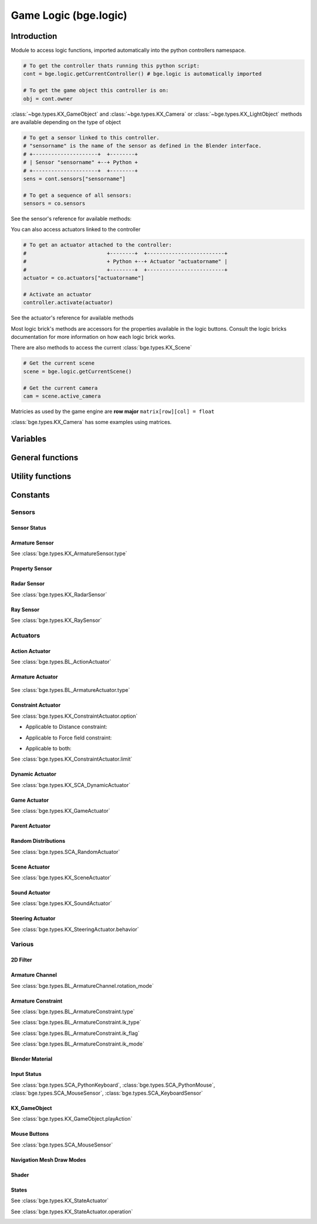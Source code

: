 
Game Logic (bge.logic)
======================

************
Introduction
************

Module to access logic functions, imported automatically into the python controllers namespace.

.. module:: bge.logic

.. code-block:: python

   # To get the controller thats running this python script:
   cont = bge.logic.getCurrentController() # bge.logic is automatically imported
   
   # To get the game object this controller is on:
   obj = cont.owner

:class:`~bge.types.KX_GameObject` and :class:`~bge.types.KX_Camera` or :class:`~bge.types.KX_LightObject` methods are available depending on the type of object

.. code-block:: python

   # To get a sensor linked to this controller.
   # "sensorname" is the name of the sensor as defined in the Blender interface.
   # +---------------------+  +--------+
   # | Sensor "sensorname" +--+ Python +
   # +---------------------+  +--------+
   sens = cont.sensors["sensorname"]

   # To get a sequence of all sensors:
   sensors = co.sensors

See the sensor's reference for available methods:

.. hlist::
   :columns: 3

   * :class:`~bge.types.KX_MouseFocusSensor`
   * :class:`~bge.types.KX_NearSensor`
   * :class:`~bge.types.KX_NetworkMessageSensor`
   * :class:`~bge.types.KX_RadarSensor`
   * :class:`~bge.types.KX_RaySensor`
   * :class:`~bge.types.KX_TouchSensor`
   * :class:`~bge.types.SCA_DelaySensor`
   * :class:`~bge.types.SCA_JoystickSensor`
   * :class:`~bge.types.SCA_KeyboardSensor`
   * :class:`~bge.types.SCA_MouseSensor`
   * :class:`~bge.types.SCA_PropertySensor`
   * :class:`~bge.types.SCA_RandomSensor`

You can also access actuators linked to the controller

.. code-block:: python

   # To get an actuator attached to the controller:
   #                          +--------+  +-------------------------+
   #                          + Python +--+ Actuator "actuatorname" |
   #                          +--------+  +-------------------------+
   actuator = co.actuators["actuatorname"]
   
   # Activate an actuator
   controller.activate(actuator)

See the actuator's reference for available methods

.. hlist::
   :columns: 3
   
   * :class:`~bge.types.BL_ActionActuator`
   * :class:`~bge.types.KX_CameraActuator`
   * :class:`~bge.types.KX_ConstraintActuator`
   * :class:`~bge.types.KX_GameActuator`
   * :class:`~bge.types.KX_NetworkMessageActuator`
   * :class:`~bge.types.KX_ObjectActuator`
   * :class:`~bge.types.KX_ParentActuator`
   * :class:`~bge.types.KX_SCA_AddObjectActuator`
   * :class:`~bge.types.KX_SCA_DynamicActuator`
   * :class:`~bge.types.KX_SCA_EndObjectActuator`
   * :class:`~bge.types.KX_SCA_ReplaceMeshActuator`
   * :class:`~bge.types.KX_SceneActuator`
   * :class:`~bge.types.KX_SoundActuator`
   * :class:`~bge.types.KX_StateActuator`
   * :class:`~bge.types.KX_TrackToActuator`
   * :class:`~bge.types.KX_VisibilityActuator`
   * :class:`~bge.types.SCA_2DFilterActuator`
   * :class:`~bge.types.SCA_PropertyActuator`
   * :class:`~bge.types.SCA_RandomActuator`

Most logic brick's methods are accessors for the properties available in the logic buttons.
Consult the logic bricks documentation for more information on how each logic brick works.

There are also methods to access the current :class:`bge.types.KX_Scene`

.. code-block:: python

   # Get the current scene
   scene = bge.logic.getCurrentScene()

   # Get the current camera
   cam = scene.active_camera

Matricies as used by the game engine are **row major**
``matrix[row][col] = float``

:class:`bge.types.KX_Camera` has some examples using matrices.

*********
Variables
*********

.. data:: globalDict

   A dictionary that is saved between loading blend files so you can use it to store inventory and other variables you want to store between scenes and blend files.
   It can also be written to a file and loaded later on with the game load/save actuators.

   .. note:: only python built in types such as int/string/bool/float/tuples/lists can be saved, GameObjects, Actuators etc will not work as expected.

.. data:: keyboard

   The current keyboard wrapped in an :class:`~bge.types.SCA_PythonKeyboard` object.

.. data:: mouse

   The current mouse wrapped in an :class:`~bge.types.SCA_PythonMouse` object.

.. data:: joysticks

   A list of attached :class:`~bge.types.SCA_PythonJoystick`s. The list size is the maximum number of supported joysticks. If no joystick is available for a given slot, the slot is set to None.

*****************
General functions
*****************

.. function:: getCurrentController()

   Gets the Python controller associated with this Python script.
   
   :rtype: :class:`bge.types.SCA_PythonController`

.. function:: getCurrentScene()

   Gets the current Scene.
   
   :rtype: :class:`bge.types.KX_Scene`

.. function:: getSceneList()

   Gets a list of the current scenes loaded in the game engine.
   
   :rtype: list of :class:`bge.types.KX_Scene`
   
   .. note:: Scenes in your blend file that have not been converted wont be in this list. This list will only contain scenes such as overlays scenes.

.. function:: loadGlobalDict()

   Loads bge.logic.globalDict from a file.

.. function:: saveGlobalDict()

   Saves bge.logic.globalDict to a file.

.. function:: startGame(blend)

   Loads the blend file.
   
   :arg blend: The name of the blend file
   :type blend: string

.. function:: endGame()

   Ends the current game.

.. function:: restartGame()

   Restarts the current game by reloading the .blend file (the last saved version, not what is currently running).
   
.. function:: LibLoad(blend, type, data, load_actions=False, verbose=False, load_scripts=True, async=False)
   
   Converts the all of the datablocks of the given type from the given blend.
   
   :arg blend: The path to the blend file (or the name to use for the library if data is supplied)
   :type blend: string
   :arg type: The datablock type (currently only "Action", "Mesh" and "Scene" are supported)
   :type type: string
   :arg data: Binary data from a blend file (optional)
   :type data: bytes
   :arg load_actions: Search for and load all actions in a given Scene and not just the "active" actions (Scene type only)
   :type load_actions: bool
   :arg verbose: Whether or not to print debugging information (e.g., "SceneName: Scene")
   :type verbose: bool
   :arg load_scripts: Whether or not to load text datablocks as well (can be disabled for some extra security)
   :type load_scripts: bool   
   :arg async: Whether or not to do the loading asynchronously (in another thread). Only the "Scene" type is currently supported for this feature.
   :type async: bool
   
   :rtype: :class:`bge.types.KX_LibLoadStatus`

   .. note:: Asynchronously loaded libraries will not be available immediately after LibLoad() returns. Use the returned KX_LibLoadStatus to figure out when the libraries are ready.
   
.. function:: LibNew(name, type, data)

   Uses existing datablock data and loads in as a new library.
   
   :arg name: A unique library name used for removal later
   :type name: string
   :arg type: The datablock type (currently only "Mesh" is supported)
   :type type: string
   :arg data: A list of names of the datablocks to load
   :type data: list of strings
   
.. function:: LibFree(name)

   Frees a library, removing all objects and meshes from the currently active scenes.

   :arg name: The name of the library to free (the name used in LibNew)
   :type name: string
   
.. function:: LibList()

   Returns a list of currently loaded libraries.
   
   :rtype: list [str]

.. function:: addScene(name, overlay=1)

   Loads a scene into the game engine.

   .. note::

      This function is not effective immediately, the scene is queued
      and added on the next logic cycle where it will be available
      from `getSceneList`

   :arg name: The name of the scene
   :type name: string
   :arg overlay: Overlay or underlay (optional)
   :type overlay: integer

.. function:: sendMessage(subject, body="", to="", message_from="")

   Sends a message to sensors in any active scene.
   
   :arg subject: The subject of the message
   :type subject: string
   :arg body: The body of the message (optional)
   :type body: string
   :arg to: The name of the object to send the message to (optional)
   :type to: string
   :arg message_from: The name of the object that the message is coming from (optional)
   :type message_from: string

.. function:: setGravity(gravity)

   Sets the world gravity.
   
   :type gravity: list [fx, fy, fz]

.. function:: getSpectrum()

   Returns a 512 point list from the sound card.
   This only works if the fmod sound driver is being used.
   
   :rtype: list [float], len(getSpectrum()) == 512

.. function:: getMaxLogicFrame()

   Gets the maximum number of logic frames per render frame.
   
   :return: The maximum number of logic frames per render frame
   :rtype: integer

.. function:: setMaxLogicFrame(maxlogic)

   Sets the maximum number of logic frames that are executed per render frame.
   This does not affect the physic system that still runs at full frame rate.   
    
   :arg maxlogic: The new maximum number of logic frames per render frame. Valid values: 1..5
   :type maxlogic: integer

.. function:: getMaxPhysicsFrame()

   Gets the maximum number of physics frames per render frame.
   
   :return: The maximum number of physics frames per render frame
   :rtype: integer

.. function:: setMaxPhysicsFrame(maxphysics)

   Sets the maximum number of physics timestep that are executed per render frame.
   Higher value allows physics to keep up with realtime even if graphics slows down the game.
   Physics timestep is fixed and equal to 1/tickrate (see setLogicTicRate)
   maxphysics/ticrate is the maximum delay of the renderer that physics can compensate.
    
   :arg maxphysics: The new maximum number of physics timestep per render frame. Valid values: 1..5.
   :type maxphysics: integer

.. function:: getLogicTicRate()

   Gets the logic update frequency.
   
   :return: The logic frequency in Hz
   :rtype: float

.. function:: setLogicTicRate(ticrate)

   Sets the logic update frequency.
   
   The logic update frequency is the number of times logic bricks are executed every second.
   The default is 60 Hz.
   
   :arg ticrate: The new logic update frequency (in Hz).
   :type ticrate: float

.. function:: getPhysicsTicRate()

   Gets the physics update frequency
   
   :return: The physics update frequency in Hz
   :rtype: float
   
   .. warning: Not implimented yet

.. function:: setPhysicsTicRate(ticrate)

   Sets the physics update frequency
   
   The physics update frequency is the number of times the physics system is executed every second.
   The default is 60 Hz.
   
   :arg ticrate: The new update frequency (in Hz).
   :type ticrate: float

   .. warning: Not implimented yet

.. function:: getExitKey()

   Gets the key used to exit the game engine

   :return: The key (defaults to :mod:`bge.events.ESCKEY`)
   :rtype: int

.. function:: setExitKey(key)

   Sets the key used to exit the game engine

   :arg key: A key constant from :mod:`bge.events`
   :type key: int

.. function:: NextFrame()

   Render next frame (if Python has control)

*****************
Utility functions
*****************

.. function:: expandPath(path)

   Converts a blender internal path into a proper file system path.

   Use / as directory separator in path
   You can use '//' at the start of the string to define a relative path;
   Blender replaces that string by the directory of the startup .blend or runtime file
   to make a full path name (doesn't change during the game, even if you load other .blend).
   The function also converts the directory separator to the local file system format.

   :arg path: The path string to be converted/expanded.
   :type path: string
   :return: The converted string
   :rtype: string

.. function:: getAverageFrameRate()

   Gets the estimated/average framerate for all the active scenes, not only the current scene.

   :return: The estimated average framerate in frames per second
   :rtype: float

.. function:: getBlendFileList(path = "//")

   Returns a list of blend files in the same directory as the open blend file, or from using the option argument.

   :arg path: Optional directory argument, will be expanded (like expandPath) into the full path.
   :type path: string
   :return: A list of filenames, with no directory prefix
   :rtype: list

.. function:: getRandomFloat()

   Returns a random floating point value in the range [0 - 1)

.. function:: PrintGLInfo()

   Prints GL Extension Info into the console

.. function:: PrintMemInfo()

   Prints engine statistics into the console

.. function:: getProfileInfo()

   Returns a Python dictionary that contains the same information as the on screen profiler. The keys are the profiler categories and the values are tuples with the first element being time taken (in ms) and the second element being the percentage of total time.
   
*********
Constants
*********

.. data:: KX_TRUE

   True value used by some modules.

.. data:: KX_FALSE

   False value used by some modules.

=======
Sensors
======= 

.. _sensor-status:

-------------
Sensor Status
-------------

.. data:: KX_SENSOR_INACTIVE
.. data:: KX_SENSOR_JUST_ACTIVATED
.. data:: KX_SENSOR_ACTIVE
.. data:: KX_SENSOR_JUST_DEACTIVATED

---------------
Armature Sensor
---------------

.. _armaturesensor-type:

See :class:`bge.types.KX_ArmatureSensor.type`

.. data:: KX_ARMSENSOR_STATE_CHANGED

  Detect that the constraint is changing state (active/inactive)

  :value: 0
  
.. data:: KX_ARMSENSOR_LIN_ERROR_BELOW

  Detect that the constraint linear error is above a threshold
  
  :value: 1
  
.. data:: KX_ARMSENSOR_LIN_ERROR_ABOVE

  Detect that the constraint linear error is below a threshold

  :value: 2
  
.. data:: KX_ARMSENSOR_ROT_ERROR_BELOW

  Detect that the constraint rotation error is above a threshold
  
  :value: 3
  
.. data:: KX_ARMSENSOR_ROT_ERROR_ABOVE

  Detect that the constraint rotation error is below a threshold
  
  :value: 4
  

.. _logic-property-sensor:

---------------
Property Sensor
---------------

.. data:: KX_PROPSENSOR_EQUAL

   Activate when the property is equal to the sensor value.

   :value: 1

.. data:: KX_PROPSENSOR_NOTEQUAL

   Activate when the property is not equal to the sensor value.
   
   :value: 2

.. data:: KX_PROPSENSOR_INTERVAL

   Activate when the property is between the specified limits.
   
   :value: 3
   
.. data:: KX_PROPSENSOR_CHANGED

   Activate when the property changes   

   :value: 4

.. data:: KX_PROPSENSOR_EXPRESSION

   Activate when the expression matches
   
   :value: 5

------------
Radar Sensor
------------

See :class:`bge.types.KX_RadarSensor`

.. data:: KX_RADAR_AXIS_POS_X
.. data:: KX_RADAR_AXIS_POS_Y
.. data:: KX_RADAR_AXIS_POS_Z
.. data:: KX_RADAR_AXIS_NEG_X
.. data:: KX_RADAR_AXIS_NEG_Y
.. data:: KX_RADAR_AXIS_NEG_Z

----------
Ray Sensor
----------

See :class:`bge.types.KX_RaySensor`

.. data:: KX_RAY_AXIS_POS_X
.. data:: KX_RAY_AXIS_POS_Y
.. data:: KX_RAY_AXIS_POS_Z
.. data:: KX_RAY_AXIS_NEG_X
.. data:: KX_RAY_AXIS_NEG_Y
.. data:: KX_RAY_AXIS_NEG_Z


=========
Actuators
=========

.. _action-actuator:

---------------
Action Actuator
---------------

See :class:`bge.types.BL_ActionActuator`

.. data:: KX_ACTIONACT_PLAY
.. data:: KX_ACTIONACT_PINGPONG
.. data:: KX_ACTIONACT_FLIPPER
.. data:: KX_ACTIONACT_LOOPSTOP
.. data:: KX_ACTIONACT_LOOPEND
.. data:: KX_ACTIONACT_PROPERTY

-----------------
Armature Actuator
-----------------

 .. _armatureactuator-constants-type:
   
See :class:`bge.types.BL_ArmatureActuator.type`

.. data:: KX_ACT_ARMATURE_RUN

  Just make sure the armature will be updated on the next graphic frame.
  This is the only persistent mode of the actuator:
  it executes automatically once per frame until stopped by a controller
  
  :value: 0

.. data:: KX_ACT_ARMATURE_ENABLE

  Enable the constraint.

  :value: 1

.. data:: KX_ACT_ARMATURE_DISABLE

  Disable the constraint (runtime constraint values are not updated).

  :value: 2

.. data:: KX_ACT_ARMATURE_SETTARGET

  Change target and subtarget of constraint.
  
  :value: 3

.. data:: KX_ACT_ARMATURE_SETWEIGHT

  Change weight of constraint (IK only).

  :value: 4

.. data:: KX_ACT_ARMATURE_SETINFLUENCE

  Change influence of constraint.

  :value: 5

-------------------
Constraint Actuator
-------------------

.. _constraint-actuator-option:

See :class:`bge.types.KX_ConstraintActuator.option`

* Applicable to Distance constraint:

.. data:: KX_CONSTRAINTACT_NORMAL

     Activate alignment to surface
   
.. data:: KX_CONSTRAINTACT_DISTANCE

     Activate distance control

.. data:: KX_CONSTRAINTACT_LOCAL

     Direction of the ray is along the local axis

* Applicable to Force field constraint:

.. data:: KX_CONSTRAINTACT_DOROTFH

     Force field act on rotation as well

* Applicable to both:

.. data:: KX_CONSTRAINTACT_MATERIAL

     Detect material rather than property
   
.. data:: KX_CONSTRAINTACT_PERMANENT

     No deactivation if ray does not hit target

.. _constraint-actuator-limit:

See :class:`bge.types.KX_ConstraintActuator.limit`

.. data:: KX_CONSTRAINTACT_LOCX

   Limit X coord.
   
.. data:: KX_CONSTRAINTACT_LOCY

   Limit Y coord

.. data:: KX_CONSTRAINTACT_LOCZ

   Limit Z coord
   
.. data:: KX_CONSTRAINTACT_ROTX

   Limit X rotation

.. data:: KX_CONSTRAINTACT_ROTY

   Limit Y rotation
   
.. data:: KX_CONSTRAINTACT_ROTZ

   Limit Z rotation
   
.. data:: KX_CONSTRAINTACT_DIRNX

   Set distance along negative X axis

.. data:: KX_CONSTRAINTACT_DIRNY

   Set distance along negative Y axis
   
.. data:: KX_CONSTRAINTACT_DIRNZ

   Set distance along negative Z axis
   
.. data:: KX_CONSTRAINTACT_DIRPX

   Set distance along positive X axis

.. data:: KX_CONSTRAINTACT_DIRPY

   Set distance along positive Y axis
   
.. data:: KX_CONSTRAINTACT_DIRPZ

   Set distance along positive Z axis
   
.. data:: KX_CONSTRAINTACT_ORIX

   Set orientation of X axis
   
.. data:: KX_CONSTRAINTACT_ORIY

   Set orientation of Y axis
   
.. data:: KX_CONSTRAINTACT_ORIZ

   Set orientation of Z axis
   
.. data:: KX_CONSTRAINTACT_FHNX

   Set force field along negative X axis
   
.. data:: KX_CONSTRAINTACT_FHNY

   Set force field along negative Y axis
   
.. data:: KX_CONSTRAINTACT_FHNZ

   Set force field along negative Z axis
   
.. data:: KX_CONSTRAINTACT_FHPX

   Set force field along positive X axis

.. data:: KX_CONSTRAINTACT_FHPY

   Set force field along positive Y axis
   
.. data:: KX_CONSTRAINTACT_FHPZ

   Set force field along positive Z axis

----------------
Dynamic Actuator
----------------

See :class:`bge.types.KX_SCA_DynamicActuator`

.. data:: KX_DYN_RESTORE_DYNAMICS
.. data:: KX_DYN_DISABLE_DYNAMICS
.. data:: KX_DYN_ENABLE_RIGID_BODY
.. data:: KX_DYN_DISABLE_RIGID_BODY
.. data:: KX_DYN_SET_MASS

.. _game-actuator:

-------------
Game Actuator
-------------

See :class:`bge.types.KX_GameActuator`

.. data:: KX_GAME_LOAD
.. data:: KX_GAME_START
.. data:: KX_GAME_RESTART
.. data:: KX_GAME_QUIT
.. data:: KX_GAME_SAVECFG
.. data:: KX_GAME_LOADCFG

---------------
Parent Actuator
---------------

.. data:: KX_PARENT_REMOVE
.. data:: KX_PARENT_SET

.. _logic-random-distributions:

--------------------
Random Distributions
--------------------

See :class:`bge.types.SCA_RandomActuator`

.. data:: KX_RANDOMACT_BOOL_CONST
.. data:: KX_RANDOMACT_BOOL_UNIFORM
.. data:: KX_RANDOMACT_BOOL_BERNOUILLI
.. data:: KX_RANDOMACT_INT_CONST
.. data:: KX_RANDOMACT_INT_UNIFORM
.. data:: KX_RANDOMACT_INT_POISSON
.. data:: KX_RANDOMACT_FLOAT_CONST
.. data:: KX_RANDOMACT_FLOAT_UNIFORM
.. data:: KX_RANDOMACT_FLOAT_NORMAL
.. data:: KX_RANDOMACT_FLOAT_NEGATIVE_EXPONENTIAL

--------------
Scene Actuator
--------------

See :class:`bge.types.KX_SceneActuator`

.. data:: KX_SCENE_RESTART
.. data:: KX_SCENE_SET_SCENE
.. data:: KX_SCENE_SET_CAMERA
.. data:: KX_SCENE_ADD_FRONT_SCENE
.. data:: KX_SCENE_ADD_BACK_SCENE
.. data:: KX_SCENE_REMOVE_SCENE
.. data:: KX_SCENE_SUSPEND
.. data:: KX_SCENE_RESUME

.. _logic-sound-actuator:

--------------
Sound Actuator
--------------
      
See :class:`bge.types.KX_SoundActuator`

.. data:: KX_SOUNDACT_PLAYSTOP

   :value: 1
   
.. data:: KX_SOUNDACT_PLAYEND

   :value: 2
   
.. data:: KX_SOUNDACT_LOOPSTOP

   :value: 3
   
.. data:: KX_SOUNDACT_LOOPEND

   :value: 4
   
.. data:: KX_SOUNDACT_LOOPBIDIRECTIONAL

   :value: 5
   
.. data:: KX_SOUNDACT_LOOPBIDIRECTIONAL_STOP

   :value: 6

-----------------
Steering Actuator
-----------------

.. _logic-steering-actuator:

See :class:`bge.types.KX_SteeringActuator.behavior`

.. data:: KX_STEERING_SEEK

   :value: 1

.. data:: KX_STEERING_FLEE

   :value: 2

.. data:: KX_STEERING_PATHFOLLOWING

   :value: 3


=======
Various
=======

---------
2D Filter
---------

.. data:: RAS_2DFILTER_BLUR

   :value: 2
   
.. data:: RAS_2DFILTER_CUSTOMFILTER

   Customer filter, the code code is set via shaderText property.
   
   :value: 12
   
.. data:: RAS_2DFILTER_DILATION

   :value: 4
   
.. data:: RAS_2DFILTER_DISABLED

   Disable the filter that is currently active

   :value: -1
   
.. data:: RAS_2DFILTER_ENABLED

   Enable the filter that was previously disabled

   :value: -2
   
.. data:: RAS_2DFILTER_EROSION

   :value: 5
   
.. data:: RAS_2DFILTER_GRAYSCALE

   :value: 9
   
.. data:: RAS_2DFILTER_INVERT

   :value: 11
   
.. data:: RAS_2DFILTER_LAPLACIAN

   :value: 6
   
.. data:: RAS_2DFILTER_MOTIONBLUR

   Create and enable preset filters

   :value: 1
   
.. data:: RAS_2DFILTER_NOFILTER

   Disable and destroy the filter that is currently active

   :value: 0
   
.. data:: RAS_2DFILTER_PREWITT

   :value: 8
   
.. data:: RAS_2DFILTER_SEPIA

   :value: 10
   
.. data:: RAS_2DFILTER_SHARPEN

   :value: 3
   
.. data:: RAS_2DFILTER_SOBEL

   :value: 7

----------------
Armature Channel
----------------
.. _armaturechannel-constants-rotation-mode:

See :class:`bge.types.BL_ArmatureChannel.rotation_mode`

.. note:
  euler mode are named as in Blender UI but the actual axis order is reversed

.. data:: ROT_MODE_QUAT

  Use quaternion in rotation attribute to update bone rotation.

  :value: 0

.. data:: ROT_MODE_XYZ

  Use euler_rotation and apply angles on bone's Z, Y, X axis successively.

  :value: 1

.. data:: ROT_MODE_XZY

  Use euler_rotation and apply angles on bone's Y, Z, X axis successively.

  :value: 2

.. data:: ROT_MODE_YXZ

  Use euler_rotation and apply angles on bone's Z, X, Y axis successively.

  :value: 3

.. data:: ROT_MODE_YZX

  Use euler_rotation and apply angles on bone's X, Z, Y axis successively.

  :value: 4

.. data:: ROT_MODE_ZXY

  Use euler_rotation and apply angles on bone's Y, X, Z axis successively.

  :value: 5

.. data:: ROT_MODE_ZYX

  Use euler_rotation and apply angles on bone's X, Y, Z axis successively.

  :value: 6


-------------------
Armature Constraint
-------------------
.. _armatureconstraint-constants-type:

See :class:`bge.types.BL_ArmatureConstraint.type`

.. data:: CONSTRAINT_TYPE_TRACKTO
.. data:: CONSTRAINT_TYPE_KINEMATIC
.. data:: CONSTRAINT_TYPE_ROTLIKE
.. data:: CONSTRAINT_TYPE_LOCLIKE
.. data:: CONSTRAINT_TYPE_MINMAX
.. data:: CONSTRAINT_TYPE_SIZELIKE
.. data:: CONSTRAINT_TYPE_LOCKTRACK
.. data:: CONSTRAINT_TYPE_STRETCHTO
.. data:: CONSTRAINT_TYPE_CLAMPTO
.. data:: CONSTRAINT_TYPE_TRANSFORM
.. data:: CONSTRAINT_TYPE_DISTLIMIT

.. _armatureconstraint-constants-ik-type:

See :class:`bge.types.BL_ArmatureConstraint.ik_type`
  
.. data:: CONSTRAINT_IK_COPYPOSE

   constraint is trying to match the position and eventually the rotation of the target.

   :value: 0

.. data:: CONSTRAINT_IK_DISTANCE

   Constraint is maintaining a certain distance to target subject to ik_mode

   :value: 1

.. _armatureconstraint-constants-ik-flag:

See :class:`bge.types.BL_ArmatureConstraint.ik_flag`

.. data:: CONSTRAINT_IK_FLAG_TIP

   Set when the constraint operates on the head of the bone and not the tail

   :value: 1

.. data:: CONSTRAINT_IK_FLAG_ROT

   Set when the constraint tries to match the orientation of the target

   :value: 2

.. data:: CONSTRAINT_IK_FLAG_STRETCH

   Set when the armature is allowed to stretch (only the bones with stretch factor > 0.0)

   :value: 16
   
.. data:: CONSTRAINT_IK_FLAG_POS

   Set when the constraint tries to match the position of the target.

   :value: 32

.. _armatureconstraint-constants-ik-mode:

See :class:`bge.types.BL_ArmatureConstraint.ik_mode`

.. data:: CONSTRAINT_IK_MODE_INSIDE

   The constraint tries to keep the bone within ik_dist of target

   :value: 0

.. data:: CONSTRAINT_IK_MODE_OUTSIDE

   The constraint tries to keep the bone outside ik_dist of the target

   :value: 1
   
.. data:: CONSTRAINT_IK_MODE_ONSURFACE

   The constraint tries to keep the bone exactly at ik_dist of the target.

   :value: 2

.. _input-status:

----------------
Blender Material
----------------

.. data:: BL_DST_ALPHA
.. data:: BL_DST_COLOR
.. data:: BL_ONE
.. data:: BL_ONE_MINUS_DST_ALPHA
.. data:: BL_ONE_MINUS_DST_COLOR
.. data:: BL_ONE_MINUS_SRC_ALPHA
.. data:: BL_ONE_MINUS_SRC_COLOR
.. data:: BL_SRC_ALPHA
.. data:: BL_SRC_ALPHA_SATURATE
.. data:: BL_SRC_COLOR
.. data:: BL_ZERO

------------
Input Status
------------

See :class:`bge.types.SCA_PythonKeyboard`, :class:`bge.types.SCA_PythonMouse`, :class:`bge.types.SCA_MouseSensor`, :class:`bge.types.SCA_KeyboardSensor`

.. data:: KX_INPUT_NONE
.. data:: KX_INPUT_JUST_ACTIVATED
.. data:: KX_INPUT_ACTIVE
.. data:: KX_INPUT_JUST_RELEASED

-------------
KX_GameObject
-------------
.. _gameobject-playaction-mode:

See :class:`bge.types.KX_GameObject.playAction`

.. data:: KX_ACTION_MODE_PLAY

   Play the action once.
   
   :value: 0

.. data:: KX_ACTION_MODE_LOOP

   Loop the action (repeat it).
   
   :value: 1

.. data:: KX_ACTION_MODE_PING_PONG

   Play the action one direct then back the other way when it has completed.
   
   :value: 2


-------------
Mouse Buttons
-------------

See :class:`bge.types.SCA_MouseSensor`

.. data:: KX_MOUSE_BUT_LEFT
.. data:: KX_MOUSE_BUT_MIDDLE
.. data:: KX_MOUSE_BUT_RIGHT

--------------------------
Navigation Mesh Draw Modes
--------------------------

.. _navmesh-draw-mode:

.. data:: RM_WALLS

   Draw only the walls.

.. data:: RM_POLYS

   Draw only polygons.
 
.. data:: RM_TRIS

   Draw triangle mesh.
   
------
Shader
------

.. data:: VIEWMATRIX
.. data:: VIEWMATRIX_INVERSE
.. data:: VIEWMATRIX_INVERSETRANSPOSE
.. data:: VIEWMATRIX_TRANSPOSE
.. data:: MODELMATRIX
.. data:: MODELMATRIX_INVERSE
.. data:: MODELMATRIX_INVERSETRANSPOSE
.. data:: MODELMATRIX_TRANSPOSE
.. data:: MODELVIEWMATRIX
.. data:: MODELVIEWMATRIX_INVERSE
.. data:: MODELVIEWMATRIX_INVERSETRANSPOSE
.. data:: MODELVIEWMATRIX_TRANSPOSE
.. data:: CAM_POS

   Current camera position

.. data:: CONSTANT_TIMER

   User a timer for the uniform value.

.. data:: SHD_TANGENT

------
States
------

See :class:`bge.types.KX_StateActuator`

.. data:: KX_STATE1
.. data:: KX_STATE2
.. data:: KX_STATE3
.. data:: KX_STATE4
.. data:: KX_STATE5
.. data:: KX_STATE6
.. data:: KX_STATE7
.. data:: KX_STATE8
.. data:: KX_STATE9
.. data:: KX_STATE10
.. data:: KX_STATE11
.. data:: KX_STATE12
.. data:: KX_STATE13
.. data:: KX_STATE14
.. data:: KX_STATE15
.. data:: KX_STATE16
.. data:: KX_STATE17
.. data:: KX_STATE18
.. data:: KX_STATE19
.. data:: KX_STATE20
.. data:: KX_STATE21
.. data:: KX_STATE22
.. data:: KX_STATE23
.. data:: KX_STATE24
.. data:: KX_STATE25
.. data:: KX_STATE26
.. data:: KX_STATE27
.. data:: KX_STATE28
.. data:: KX_STATE29
.. data:: KX_STATE30

.. _state-actuator-operation:

See :class:`bge.types.KX_StateActuator.operation`

.. data:: KX_STATE_OP_CLR

   Substract bits to state mask

   :value: 0

.. data:: KX_STATE_OP_CPY

   Copy state mask

   :value: 1
   
.. data:: KX_STATE_OP_NEG

   Invert bits to state mask

   :value: 2

.. data:: KX_STATE_OP_SET

   Add bits to state mask

   :value: 3

.. _Two-D-FilterActuator-mode:
